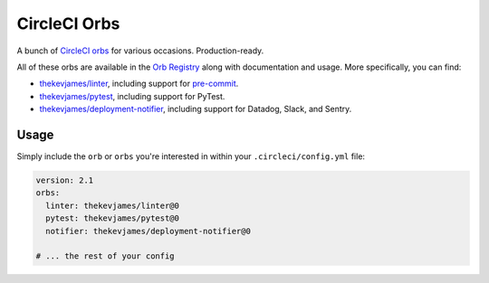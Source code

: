 CircleCI Orbs
=============

A bunch of `CircleCI orbs`_ for various occasions. Production-ready.

All of these orbs are available in the `Orb Registry`_ along with documentation
and usage. More specifically, you can find:

* `thekevjames/linter`_, including support for `pre-commit`_.
* `thekevjames/pytest`_, including support for PyTest.
* `thekevjames/deployment-notifier`_, including support for Datadog, Slack, and
  Sentry.

Usage
-----

Simply include the ``orb`` or ``orbs`` you're interested in within your
``.circleci/config.yml`` file:

.. code-block:: yaml

    version: 2.1
    orbs:
      linter: thekevjames/linter@0
      pytest: thekevjames/pytest@0
      notifier: thekevjames/deployment-notifier@0

    # ... the rest of your config

.. _CircleCI Orbs: https://circleci.com/orbs/
.. _Orb Registry: https://circleci.com/orbs/registry/?query=thekevjames&filterBy=all
.. _pre-commit: https://pre-commit.com/
.. _thekevjames/deployment-notifier: https://circleci.com/orbs/registry/orb/thekevjames/deployment-notifier
.. _thekevjames/linter: https://circleci.com/orbs/registry/orb/thekevjames/linter
.. _thekevjames/pytest: https://circleci.com/orbs/registry/orb/thekevjames/pytest
